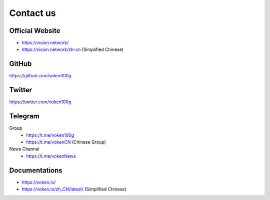 .. _contact_us:

Contact us
==========


|logo_earth|

.. _voken_website:

Official Website
----------------

- https://vision.network/
- https://vision.network/zh-cn (Simplified Chinese)


|logo_github|

GitHub
------
https://github.com/voken100g



|logo_twitter|

.. _voken_twitter:

Twitter
-------

https://twitter.com/voken100g



|logo_telegram|

.. _voken_telegram:

Telegram
--------

Group
   - https://t.me/voken100g
   - https://t.me/vokenCN (Chinese Group)

News Channel
   - https://t.me/vokenNews


|logo_doc|

.. _voken_doc:

Documentations
--------------

- https://voken.io/
- https://voken.io/zh_CN/latest/ (Simplified Chinese)


.. |logo_earth| image:: /_static/logos/earth.svg
   :width: 36px
   :height: 36px

.. |logo_github| image:: /_static/logos/github.svg
   :width: 36px
   :height: 36px

.. |logo_twitter| image:: /_static/logos/twitter.svg
   :width: 36px
   :height: 36px

.. |logo_telegram| image:: /_static/logos/telegram.svg
   :width: 36px
   :height: 36px

.. |logo_doc| image:: /_static/logos/doc.svg
   :width: 36px
   :height: 36px

